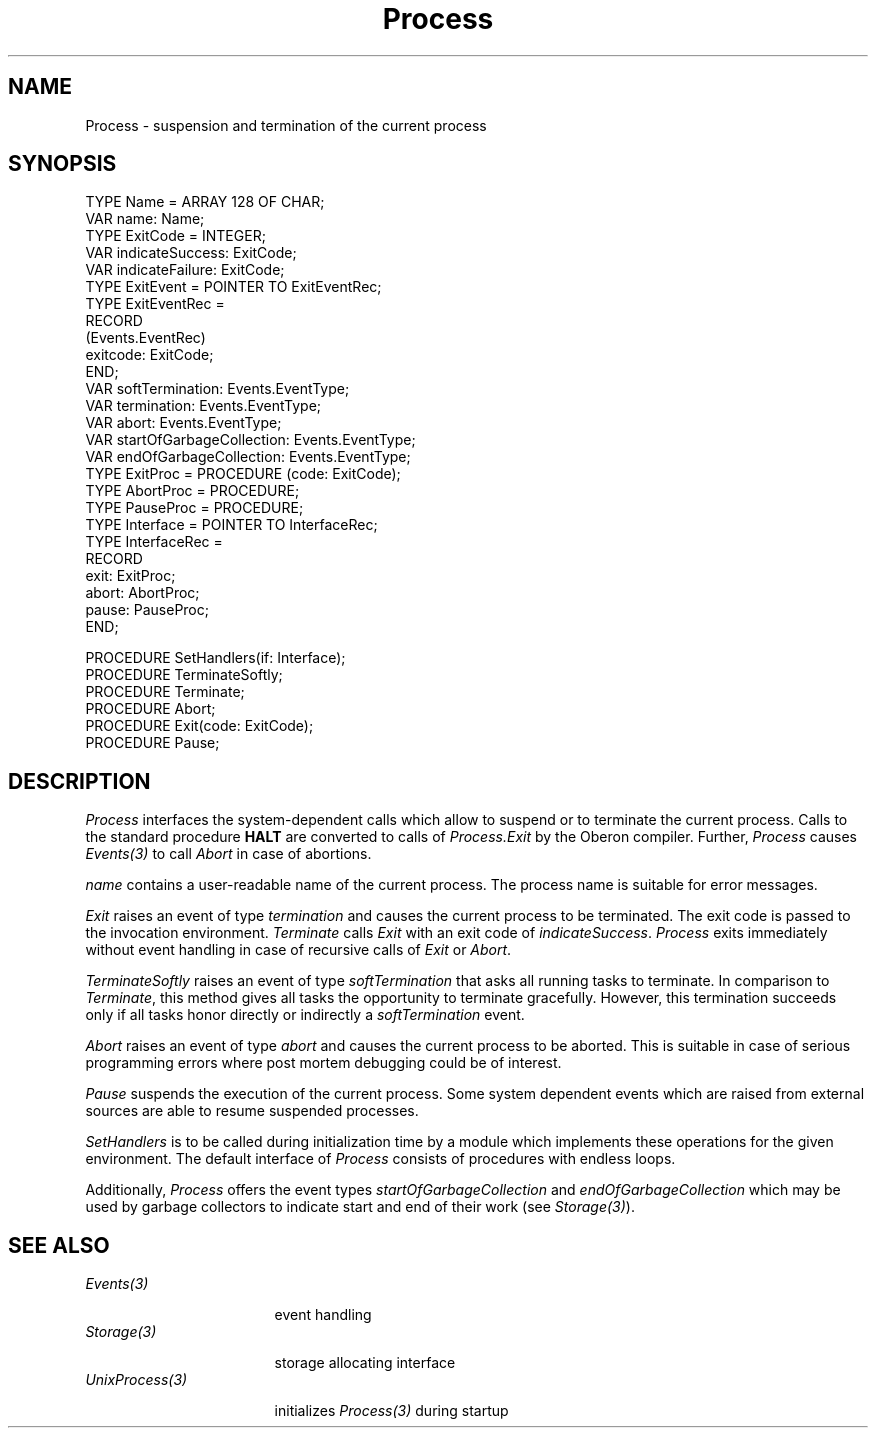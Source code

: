 .\" ---------------------------------------------------------------------------
.\" Ulm's Oberon System Documentation
.\" Copyright (C) 1989-2004 by University of Ulm, SAI, D-89069 Ulm, Germany
.\" ---------------------------------------------------------------------------
.\"    Permission is granted to make and distribute verbatim copies of this
.\" manual provided the copyright notice and this permission notice are
.\" preserved on all copies.
.\" 
.\"    Permission is granted to copy and distribute modified versions of
.\" this manual under the conditions for verbatim copying, provided also
.\" that the sections entitled "GNU General Public License" and "Protect
.\" Your Freedom--Fight `Look And Feel'" are included exactly as in the
.\" original, and provided that the entire resulting derived work is
.\" distributed under the terms of a permission notice identical to this
.\" one.
.\" 
.\"    Permission is granted to copy and distribute translations of this
.\" manual into another language, under the above conditions for modified
.\" versions, except that the sections entitled "GNU General Public
.\" License" and "Protect Your Freedom--Fight `Look And Feel'", and this
.\" permission notice, may be included in translations approved by the Free
.\" Software Foundation instead of in the original English.
.\" ---------------------------------------------------------------------------
.de Pg
.nf
.ie t \{\
.	sp 0.3v
.	ps 9
.	ft CW
.\}
.el .sp 1v
..
.de Pe
.ie t \{\
.	ps
.	ft P
.	sp 0.3v
.\}
.el .sp 1v
.fi
..
'\"----------------------------------------------------------------------------
.de Tb
.br
.nr Tw \w'\\$1MMM'
.in +\\n(Twu
..
.de Te
.in -\\n(Twu
..
.de Tp
.br
.ne 2v
.in -\\n(Twu
\fI\\$1\fP
.br
.in +\\n(Twu
.sp -1
..
'\"----------------------------------------------------------------------------
'\" Is [prefix]
'\" Ic capability
'\" If procname params [rtype]
'\" Ef
'\"----------------------------------------------------------------------------
.de Is
.br
.ie \\n(.$=1 .ds iS \\$1
.el .ds iS "
.nr I1 5
.nr I2 5
.in +\\n(I1
..
.de Ic
.sp .3
.in -\\n(I1
.nr I1 5
.nr I2 2
.in +\\n(I1
.ti -\\n(I1
If
\.I \\$1
\.B IN
\.IR caps :
.br
..
.de If
.ne 3v
.sp 0.3
.ti -\\n(I2
.ie \\n(.$=3 \fI\\$1\fP: \fBPROCEDURE\fP(\\*(iS\\$2) : \\$3;
.el \fI\\$1\fP: \fBPROCEDURE\fP(\\*(iS\\$2);
.br
..
.de Ef
.in -\\n(I1
.sp 0.3
..
'\"----------------------------------------------------------------------------
'\"	Strings - made in Ulm (tm 8/87)
'\"
'\"				troff or new nroff
'ds A \(:A
'ds O \(:O
'ds U \(:U
'ds a \(:a
'ds o \(:o
'ds u \(:u
'ds s \(ss
'\"
'\"     international character support
.ds ' \h'\w'e'u*4/10'\z\(aa\h'-\w'e'u*4/10'
.ds ` \h'\w'e'u*4/10'\z\(ga\h'-\w'e'u*4/10'
.ds : \v'-0.6m'\h'(1u-(\\n(.fu%2u))*0.13m+0.06m'\z.\h'0.2m'\z.\h'-((1u-(\\n(.fu%2u))*0.13m+0.26m)'\v'0.6m'
.ds ^ \\k:\h'-\\n(.fu+1u/2u*2u+\\n(.fu-1u*0.13m+0.06m'\z^\h'|\\n:u'
.ds ~ \\k:\h'-\\n(.fu+1u/2u*2u+\\n(.fu-1u*0.13m+0.06m'\z~\h'|\\n:u'
.ds C \\k:\\h'+\\w'e'u/4u'\\v'-0.6m'\\s6v\\s0\\v'0.6m'\\h'|\\n:u'
.ds v \\k:\(ah\\h'|\\n:u'
.ds , \\k:\\h'\\w'c'u*0.4u'\\z,\\h'|\\n:u'
'\"----------------------------------------------------------------------------
.ie t .ds St "\v'.3m'\s+2*\s-2\v'-.3m'
.el .ds St *
.de cC
.IP "\fB\\$1\fP"
..
'\"----------------------------------------------------------------------------
.de Op
.TP
.SM
.ie \\n(.$=2 .BI (+|\-)\\$1 " \\$2"
.el .B (+|\-)\\$1
..
.de Mo
.TP
.SM
.BI \\$1 " \\$2"
..
'\"----------------------------------------------------------------------------
.TH Process 3 "Last change: 3 June 2004" "Release 0.5" "Ulm's Oberon System"
.SH NAME
Process \- suspension and termination of the current process
.SH SYNOPSIS
.Pg
TYPE Name = ARRAY 128 OF CHAR;
VAR name: Name;
.sp 0.3
TYPE ExitCode = INTEGER;
VAR indicateSuccess: ExitCode;
VAR indicateFailure: ExitCode;
.sp 0.3
TYPE ExitEvent = POINTER TO ExitEventRec;
TYPE ExitEventRec =
   RECORD
      (Events.EventRec)
      exitcode: ExitCode;
   END;
VAR softTermination: Events.EventType;
VAR termination: Events.EventType;
VAR abort: Events.EventType;
VAR startOfGarbageCollection: Events.EventType;
VAR endOfGarbageCollection: Events.EventType;
.sp 0.3
TYPE ExitProc = PROCEDURE (code: ExitCode);
TYPE AbortProc = PROCEDURE;
TYPE PauseProc = PROCEDURE;
TYPE Interface = POINTER TO InterfaceRec;
TYPE InterfaceRec =
   RECORD
      exit: ExitProc;
      abort: AbortProc;
      pause: PauseProc;
   END;
.sp 0.7
PROCEDURE SetHandlers(if: Interface);
.sp 0.3
PROCEDURE TerminateSoftly;
PROCEDURE Terminate;
PROCEDURE Abort;
PROCEDURE Exit(code: ExitCode);
PROCEDURE Pause;
.Pe
.SH DESCRIPTION
.I Process
interfaces the system-dependent calls
which allow to suspend or to terminate the current process.
Calls to the standard procedure \fBHALT\fP
are converted to calls of \fIProcess.Exit\fP
by the Oberon compiler.
Further,
.I Process
causes \fIEvents(3)\fP to call \fIAbort\fP in case
of abortions.
.LP
\fIname\fP contains a user-readable name of the current process.
The process name is suitable for error messages.
.LP
\fIExit\fP raises an event of type \fItermination\fP
and causes the current process to be terminated.
The exit code is passed to the invocation environment.
\fITerminate\fP calls \fIExit\fP with an exit code
of \fIindicateSuccess\fP.
\fIProcess\fP exits immediately without event handling
in case of recursive calls of \fIExit\fP or \fIAbort\fP.
.LP
\fITerminateSoftly\fP raises an event of type \fIsoftTermination\fP
that asks all running tasks to terminate. In comparison
to \fITerminate\fP, this method gives all tasks the opportunity
to terminate gracefully. However, this termination succeeds only
if all tasks honor directly or indirectly a \fIsoftTermination\fP
event.
.LP
\fIAbort\fP raises an event of type \fIabort\fP
and causes the current process to be aborted.
This is suitable in case of serious programming errors
where post mortem debugging could be of interest.
.LP
\fIPause\fP suspends the execution of the current process.
Some system dependent events which are raised from
external sources are able to resume suspended processes.
.LP
\fISetHandlers\fP is to be called during initialization time
by a module which implements these operations for
the given environment.
The default interface of \fIProcess\fP
consists of procedures with endless loops.
.LP
Additionally, \fIProcess\fP offers the event types
\fIstartOfGarbageCollection\fP and \fIendOfGarbageCollection\fP
which may be used by garbage collectors to indicate start
and end of their work (see \fIStorage(3)\fP).
.SH "SEE ALSO"
.Tb UnixProcess(3)
.Tp Events(3)
event handling
.Tp Storage(3)
storage allocating interface
.Tp UnixProcess(3)
initializes \fIProcess(3)\fP during startup
.Te
.\" ---------------------------------------------------------------------------
.\" $Id: Process.3,v 1.3 2004/06/03 08:17:15 borchert Exp $
.\" ---------------------------------------------------------------------------
.\" $Log: Process.3,v $
.\" Revision 1.3  2004/06/03 08:17:15  borchert
.\" softTermination and TerminateSoftly added
.\"
.\" Revision 1.2  1995/12/30 20:09:18  borchert
.\" event types startOfGarbageCollection and endOfGarbageCollection added
.\"
.\" Revision 1.1  92/03/25  09:43:25  borchert
.\" Initial revision
.\" 
.\" ---------------------------------------------------------------------------
